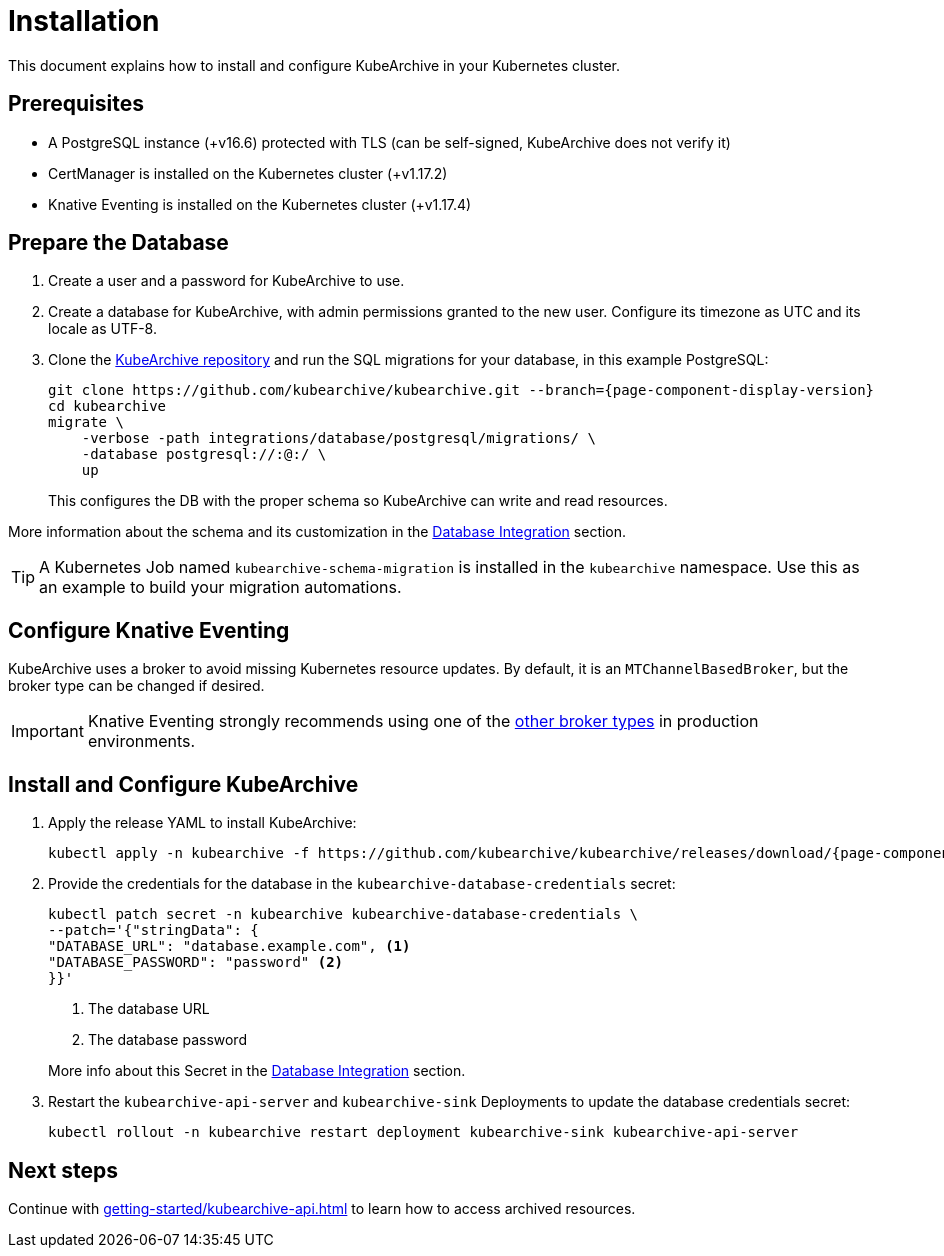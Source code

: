 = Installation

ifeval::["{page-component-display-version}" == "main"]
:download-path: https://github.com/kubearchive/kubearchive/releases/latest/download
endif::[]
ifeval::["{page-component-display-version}" != "main"]
:download-path: https://github.com/kubearchive/kubearchive/releases/download/{page-component-display-version}
endif::[]

This document explains how to install and configure KubeArchive in your Kubernetes cluster.

== Prerequisites

* A PostgreSQL instance (+v16.6) protected with TLS (can be self-signed, KubeArchive does not verify it)
// renovate: datasource=github-releases depName=cert-manager packageName=cert-manager/cert-manager
* CertManager is installed on the Kubernetes cluster (+v1.17.2)
// renovate: datasource=github-releases depName=knative-eventing packageName=knative/eventing
* Knative Eventing is installed on the Kubernetes cluster (+v1.17.4)

== Prepare the Database

. Create a user and a password for KubeArchive to use.
. Create a database for KubeArchive, with admin permissions granted to the new user.
  Configure its timezone as UTC and its locale as UTF-8.
. Clone the
link:https://github.com/kubearchive/kubearchive[KubeArchive repository]
and run the SQL migrations for your database, in this example PostgreSQL:
+
[source,bash,subs="attributes"]
----
git clone https://github.com/kubearchive/kubearchive.git --branch={page-component-display-version}
cd kubearchive
migrate \
    -verbose -path integrations/database/postgresql/migrations/ \
    -database postgresql://<kubearchive-user>:<kubearchive-password>@<postgresql-host>:<postgresql-port>/<kubearchive-database> \
    up
----
+
This configures the DB with the proper schema so KubeArchive can write and read resources.

More information about the schema and its customization in the
xref:integrations/database.adoc#_configuration_and_customization[Database Integration]
section.

[TIP]
====
A Kubernetes Job named `kubearchive-schema-migration` is installed in the `kubearchive` namespace.
Use this as an example to build your migration automations.
====

== Configure Knative Eventing

KubeArchive uses a broker to avoid missing Kubernetes resource updates. By default, it is an `MTChannelBasedBroker`, but
the broker type can be changed if desired.

[IMPORTANT]
====
Knative Eventing strongly recommends using one of the
link:https://knative.dev/docs/eventing/brokers/broker-types/[other broker types]
in production environments.
====

[_install_and_configure_kubearchive]
== Install and Configure KubeArchive

. Apply the release YAML to install KubeArchive:
+
[source,bash,subs="attributes"]
----
kubectl apply -n kubearchive -f {download-path}/kubearchive.yaml
----

. Provide the credentials for the database in the `kubearchive-database-credentials` secret:
+
[source, bash]
----
kubectl patch secret -n kubearchive kubearchive-database-credentials \
--patch='{"stringData": {
"DATABASE_URL": "database.example.com", <1>
"DATABASE_PASSWORD": "password" <2>
}}'
----
<1> The database URL
<2> The database password

+
More info about this Secret in the
xref:integrations/database.adoc#_configuration_and_customization[Database Integration]
section.

. Restart the `kubearchive-api-server` and `kubearchive-sink` Deployments to update
the database credentials secret:
+
[source,bash]
----
kubectl rollout -n kubearchive restart deployment kubearchive-sink kubearchive-api-server
----

== Next steps

Continue with
xref:getting-started/kubearchive-api.adoc[]
to learn how to access archived resources.

